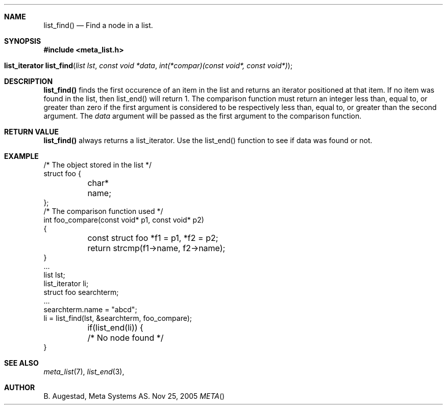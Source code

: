 .Dd Nov 25, 2005
.Dt META
.Th list_find 3 
.Sh NAME
.Nm list_find() 
.Nd Find a node in a list.
.Sh SYNOPSIS
.Fd #include <meta_list.h>
.Fo "list_iterator list_find"
.Fa "list lst"
.Fa "const void *data"
.Fa "int(*compar)(const void*, const void*)"
.Fc
.Sh DESCRIPTION
.Nm
finds the first occurence of an item in the list and returns an iterator positioned at that item.
If no item was found in the list, then list_end() will return 1.
The comparison function must return an integer less than, equal to, or greater than zero if the
first argument is considered to be respectively less than, equal to, or greater than the second
argument. The 
.Fa data
argument will be passed as the first argument to the comparison function.
.Sh RETURN VALUE
.Nm
always returns a list_iterator. Use the list_end() function to see if data was found or not.
.Sh EXAMPLE
.Bd -literal 
/* The object stored in the list */
struct foo {
	char* name;
};
/* The comparison function used */
int foo_compare(const void* p1, const void* p2)
{
	const struct foo *f1 = p1, *f2 = p2;
	return strcmp(f1->name, f2->name);
}
\&...
list lst;
list_iterator li;
struct foo searchterm;
\&...
searchterm.name = "abcd";
li = list_find(lst, &searchterm, foo_compare);
	if(list_end(li)) {
	/* No node found */
}
.Ed
.Sh SEE ALSO
.Xr meta_list 7 ,
.Xr list_end 3 ,
.Sh AUTHOR
.An B. Augestad, Meta Systems AS.
